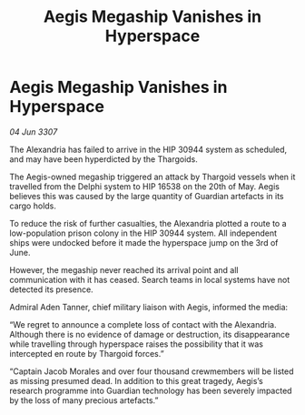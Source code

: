:PROPERTIES:
:ID:       c9a3ea4c-e15d-4de5-9fa2-f94c369a43ee
:END:
#+title: Aegis Megaship Vanishes in Hyperspace
#+filetags: :galnet:

* Aegis Megaship Vanishes in Hyperspace

/04 Jun 3307/

The Alexandria has failed to arrive in the HIP 30944 system as scheduled, and may have been hyperdicted by the Thargoids. 

The Aegis-owned megaship triggered an attack by Thargoid vessels when it travelled from the Delphi system to HIP 16538 on the 20th of May. Aegis believes this was caused by the large quantity of Guardian artefacts in its cargo holds. 

To reduce the risk of further casualties, the Alexandria plotted a route to a low-population prison colony in the HIP 30944 system. All independent ships were undocked before it made the hyperspace jump on the 3rd of June. 

However, the megaship never reached its arrival point and all communication with it has ceased. Search teams in local systems have not detected its presence. 

Admiral Aden Tanner, chief military liaison with Aegis, informed the media: 

“We regret to announce a complete loss of contact with the Alexandria. Although there is no evidence of damage or destruction, its disappearance while travelling through hyperspace raises the possibility that it was intercepted en route by Thargoid forces.” 

“Captain Jacob Morales and over four thousand crewmembers will be listed as missing presumed dead. In addition to this great tragedy, Aegis’s research programme into Guardian technology has been severely impacted by the loss of many precious artefacts.”
